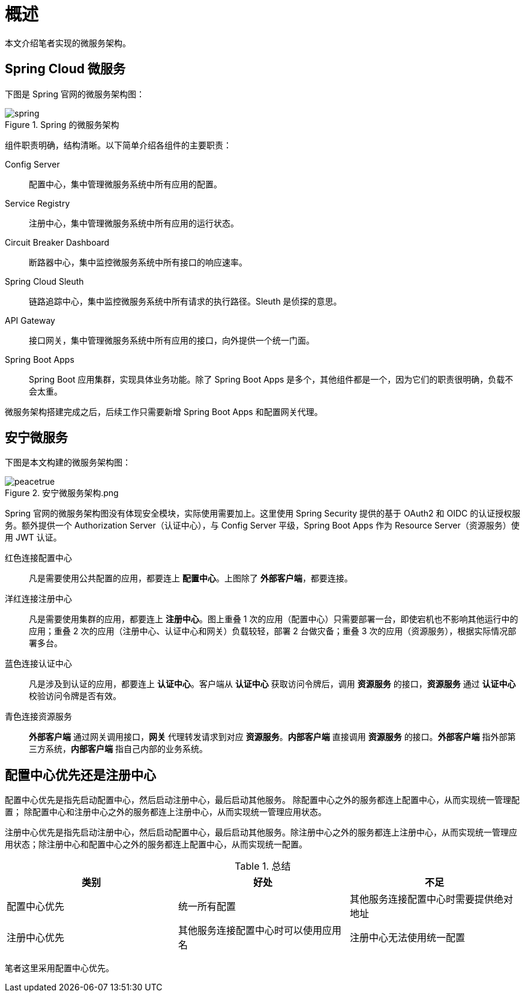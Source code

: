 = 概述

本文介绍笔者实现的微服务架构。

== Spring Cloud 微服务

下图是 Spring 官网的微服务架构图：

.Spring 的微服务架构
image::微服务架构/spring.png[]

组件职责明确，结构清晰。以下简单介绍各组件的主要职责：

Config Server::
配置中心，集中管理微服务系统中所有应用的配置。
Service Registry::
注册中心，集中管理微服务系统中所有应用的运行状态。
Circuit Breaker Dashboard::
断路器中心，集中监控微服务系统中所有接口的响应速率。
Spring Cloud Sleuth::
链路追踪中心，集中监控微服务系统中所有请求的执行路径。Sleuth 是侦探的意思。
API Gateway::
接口网关，集中管理微服务系统中所有应用的接口，向外提供一个统一门面。
Spring Boot Apps::
Spring Boot 应用集群，实现具体业务功能。除了 Spring Boot Apps 是多个，其他组件都是一个，因为它们的职责很明确，负载不会太重。

微服务架构搭建完成之后，后续工作只需要新增 Spring Boot Apps 和配置网关代理。

== 安宁微服务

下图是本文构建的微服务架构图：

.安宁微服务架构.png
image::微服务架构/peacetrue.png[]

Spring 官网的微服务架构图没有体现安全模块，实际使用需要加上。这里使用 Spring Security 提供的基于 OAuth2 和 OIDC 的认证授权服务。额外提供一个 Authorization Server（认证中心），与 Config Server 平级，Spring Boot Apps 作为 Resource Server（资源服务）使用 JWT 认证。

红色连接配置中心::
凡是需要使用公共配置的应用，都要连上 *配置中心*。上图除了 *外部客户端*，都要连接。
洋红连接注册中心::
凡是需要使用集群的应用，都要连上 *注册中心*。图上重叠 1 次的应用（配置中心）只需要部署一台，即使宕机也不影响其他运行中的应用；重叠 2 次的应用（注册中心、认证中心和网关）负载较轻，部署 2 台做灾备；重叠 3 次的应用（资源服务），根据实际情况部署多台。
蓝色连接认证中心::
凡是涉及到认证的应用，都要连上 *认证中心*。客户端从 *认证中心* 获取访问令牌后，调用 *资源服务* 的接口，*资源服务* 通过 *认证中心* 校验访问令牌是否有效。
青色连接资源服务::
*外部客户端* 通过网关调用接口，*网关* 代理转发请求到对应 *资源服务*。*内部客户端* 直接调用 *资源服务* 的接口。*外部客户端* 指外部第三方系统，*内部客户端* 指自己内部的业务系统。

////
最终实现目标包括：

. 基于 OAuth2 客户端凭据认证，向内外部客户端提供接口
. 实现单点登陆
. 待补充
////

== 配置中心优先还是注册中心

配置中心优先是指先启动配置中心，然后启动注册中心，最后启动其他服务。 除配置中心之外的服务都连上配置中心，从而实现统一管理配置； 除配置中心和注册中心之外的服务都连上注册中心，从而实现统一管理应用状态。

注册中心优先是指先启动注册中心，然后启动配置中心，最后启动其他服务。除注册中心之外的服务都连上注册中心，从而实现统一管理应用状态；除注册中心和配置中心之外的服务都连上配置中心，从而实现统一配置。

.总结
|===
|类别 |好处 |不足

|配置中心优先
|统一所有配置
|其他服务连接配置中心时需要提供绝对地址

|注册中心优先
|其他服务连接配置中心时可以使用应用名
|注册中心无法使用统一配置
|===

笔者这里采用配置中心优先。

